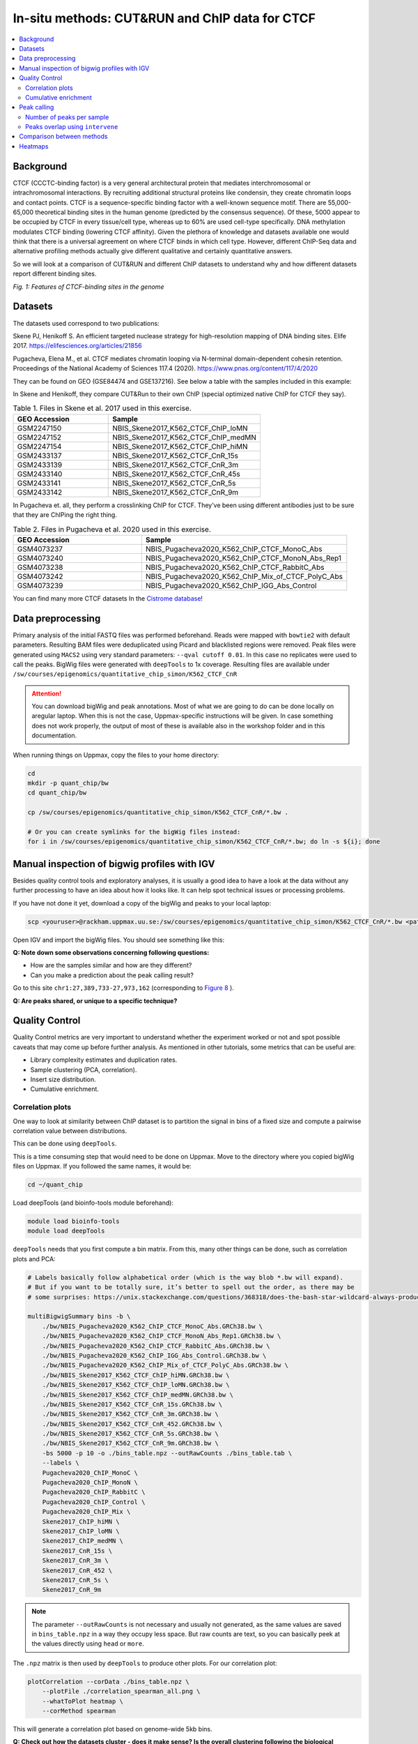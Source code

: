 .. below role allows to use the html syntax, for example :raw-html:`<br />`
.. role:: raw-html(raw)
    :format: html


=================================================
In-situ methods: CUT&RUN and ChIP data for CTCF
=================================================

.. Contents
.. ========

.. contents:: 
    :local:

Background
=============

CTCF (CCCTC-binding factor) is a very general architectural protein that mediates interchromosomal or intrachromosomal interactions. By recruiting additional structural proteins like condensin, they create chromatin loops and contact points. CTCF is a sequence-specific binding factor with a well-known sequence motif. There are 55,000-65,000 theoretical binding sites in the human genome (predicted by the consensus sequence). Of these, 5000 appear to be occupied by CTCF in every tissue/cell type, whereas up to 60% are used cell-type specifically. DNA methylation modulates CTCF binding (lowering CTCF affinity). Given the plethora of knowledge and datasets available one would think that there is a universal agreement on where CTCF binds in which cell type. However, different ChIP-Seq data and alternative profiling methods actually give different qualitative and certainly quantitative answers. 

So we will look at a comparison of CUT&RUN and different ChIP datasets to understand why and how different datasets report different binding sites.

.. image:: Figures/00_CTCF.png
	:target: Figures/00_CTCF.png
	:alt:

*Fig. 1: Features of CTCF-binding sites in the genome*

Datasets
==========

The datasets used correspond to two publications: 

Skene PJ, Henikoff S. An efficient targeted nuclease strategy for high-resolution mapping of DNA binding sites. Elife 2017.
https://elifesciences.org/articles/21856

Pugacheva, Elena M., et al. CTCF mediates chromatin looping via N-terminal domain-dependent cohesin retention. Proceedings of the National Academy of Sciences 117.4 (2020).
https://www.pnas.org/content/117/4/2020

They can be found on GEO (GSE84474 and GSE137216). See below a table with the samples included in this example:

In Skene and Henikoff, they compare CUT&Run to their own ChIP (special optimized native ChIP for CTCF they say).

.. list-table:: Table 1. Files in Skene et al. 2017 used in this exercise.
   :widths: 25 40
   :header-rows: 1

   * - GEO Accession
     - Sample
   * - GSM2247150
     - NBIS_Skene2017_K562_CTCF_ChIP_loMN
   * - GSM2247152 
     - NBIS_Skene2017_K562_CTCF_ChIP_medMN    
   * - GSM2247154 
     - NBIS_Skene2017_K562_CTCF_ChIP_hiMN     
   * - GSM2433137 
     - NBIS_Skene2017_K562_CTCF_CnR_15s       
   * - GSM2433139 
     - NBIS_Skene2017_K562_CTCF_CnR_3m        
   * - GSM2433140 
     - NBIS_Skene2017_K562_CTCF_CnR_45s       
   * - GSM2433141 
     - NBIS_Skene2017_K562_CTCF_CnR_5s        
   * - GSM2433142 
     - NBIS_Skene2017_K562_CTCF_CnR_9m        


In Pugacheva et. all, they perform a crosslinking ChIP for CTCF. They’ve been using different antibodies just to be sure that they are ChIPing the right thing.

.. list-table:: Table 2. Files in Pugacheva et al. 2020 used in this exercise.
   :widths: 25 40
   :header-rows: 1

   * - GEO Accession
     - Sample
   * - GSM4073237
     - NBIS_Pugacheva2020_K562_ChIP_CTCF_MonoC_Abs
   * - GSM4073240 
     - NBIS_Pugacheva2020_K562_ChIP_CTCF_MonoN_Abs_Rep1    
   * - GSM4073238 
     - NBIS_Pugacheva2020_K562_ChIP_CTCF_RabbitC_Abs     
   * - GSM4073242 
     - NBIS_Pugacheva2020_K562_ChIP_Mix_of_CTCF_PolyC_Abs       
   * - GSM4073239 
     - NBIS_Pugacheva2020_K562_ChIP_IGG_Abs_Control        


You can find many more CTCF datasets In the `Cistrome database <http://cistrome.org/db>`_!


Data preprocessing
====================

Primary analysis of the initial FASTQ files was performed beforehand. Reads were mapped with ``bowtie2`` with default parameters. Resulting BAM files were deduplicated using Picard and blacklisted regions were removed. Peak files were generated using ``MACS2`` using very standard parameters: ``--qval cutoff 0.01``. In this case no replicates were used to call the peaks. BigWig files were generated with ``deepTools`` to 1x coverage. Resulting files are available under ``/sw/courses/epigenomics/quantitative_chip_simon/K562_CTCF_CnR``

.. attention::
   You can download bigWig and peak annotations. Most of what we are going to do can be done locally on aregular laptop. When this is not the case, Uppmax-specific instructions will be given. In case something does not work properly, the output of most of these is available also in the workshop folder and in this documentation.

When running things on Uppmax, copy the files to your home directory:

.. code-block:: bash

    cd
    mkdir -p quant_chip/bw
    cd quant_chip/bw
    
    cp /sw/courses/epigenomics/quantitative_chip_simon/K562_CTCF_CnR/*.bw .
    
    # Or you can create symlinks for the bigWig files instead:
    for i in /sw/courses/epigenomics/quantitative_chip_simon/K562_CTCF_CnR/*.bw; do ln -s ${i}; done


Manual inspection of bigwig profiles with IGV
==============================================

Besides quality control tools and exploratory analyses, it is usually a good idea to have a look at the data without any further processing to have an idea about how it looks like. It can help spot technical issues or processing problems.

If you have not done it yet, download a copy of the bigWig and peaks to your local laptop:

.. code-block:: bash

    scp <youruser>@rackham.uppmax.uu.se:/sw/courses/epigenomics/quantitative_chip_simon/K562_CTCF_CnR/*.bw <path/to/your/local/folder>


Open IGV and import the bigWig files. You should see something like this:


.. image:: Figures/01_IGV.png
	:target: Figures/01_IGV.png
	:alt:

**Q: Note down some observations concerning following questions:**

- How are the samples similar and how are they different?
- Can you make a prediction about the peak calling result?


Go to this site ``chr1:27,389,733-27,973,162``
(corresponding to `Figure 8 <https://elifesciences.org/articles/21856/figures#fig8>`_ ).

**Q: Are peaks shared, or unique to a specific technique?**


Quality Control
================

Quality Control metrics are very important to understand whether the experiment worked or not and spot possible caveats that may come up before further analysis. As mentioned in other tutorials, some metrics that can be useful are:

- Library complexity estimates and duplication rates.
- Sample clustering (PCA, correlation).
- Insert size distribution.
- Cumulative enrichment.


Correlation plots
-----------------

One way to look at similarity between ChIP dataset is to partition the signal in bins of a fixed size and compute a pairwise correlation value between distributions. 

This can be done using ``deepTools``.

This is a time consuming step that would need to be done on Uppmax. Move to the directory where you copied bigWig files on Uppmax. If you followed the same names, it would be:

.. code-block:: bash
    
    cd ~/quant_chip

Load deepTools (and bioinfo-tools module beforehand):

.. code-block:: bash
    
    module load bioinfo-tools
    module load deepTools

``deepTools`` needs that you first compute a bin matrix. From this, many other things can be done, such as correlation plots and PCA:

.. code-block:: bash

    # Labels basically follow alphabetical order (which is the way blob *.bw will expand).
    # But if you want to be totally sure, it’s better to spell out the order, as there may be 
    # some surprises: https://unix.stackexchange.com/questions/368318/does-the-bash-star-wildcard-always-produce-an-ascending-sorted-list
    
    multiBigwigSummary bins -b \
        ./bw/NBIS_Pugacheva2020_K562_ChIP_CTCF_MonoC_Abs.GRCh38.bw \
        ./bw/NBIS_Pugacheva2020_K562_ChIP_CTCF_MonoN_Abs_Rep1.GRCh38.bw \
        ./bw/NBIS_Pugacheva2020_K562_ChIP_CTCF_RabbitC_Abs.GRCh38.bw \
        ./bw/NBIS_Pugacheva2020_K562_ChIP_IGG_Abs_Control.GRCh38.bw \
        ./bw/NBIS_Pugacheva2020_K562_ChIP_Mix_of_CTCF_PolyC_Abs.GRCh38.bw \
        ./bw/NBIS_Skene2017_K562_CTCF_ChIP_hiMN.GRCh38.bw \
        ./bw/NBIS_Skene2017_K562_CTCF_ChIP_loMN.GRCh38.bw \
        ./bw/NBIS_Skene2017_K562_CTCF_ChIP_medMN.GRCh38.bw \
        ./bw/NBIS_Skene2017_K562_CTCF_CnR_15s.GRCh38.bw \
        ./bw/NBIS_Skene2017_K562_CTCF_CnR_3m.GRCh38.bw \
        ./bw/NBIS_Skene2017_K562_CTCF_CnR_452.GRCh38.bw \
        ./bw/NBIS_Skene2017_K562_CTCF_CnR_5s.GRCh38.bw \
        ./bw/NBIS_Skene2017_K562_CTCF_CnR_9m.GRCh38.bw \
        -bs 5000 -p 10 -o ./bins_table.npz --outRawCounts ./bins_table.tab \
        --labels \
        Pugacheva2020_ChIP_MonoC \
        Pugacheva2020_ChIP_MonoN \
        Pugacheva2020_ChIP_RabbitC \
        Pugacheva2020_ChIP_Control \
        Pugacheva2020_ChIP_Mix \
        Skene2017_ChIP_hiMN \
        Skene2017_ChIP_loMN \
        Skene2017_ChIP_medMN \
        Skene2017_CnR_15s \
        Skene2017_CnR_3m \
        Skene2017_CnR_452 \
        Skene2017_CnR_5s \
        Skene2017_CnR_9m


.. note::
    The parameter ``--outRawCounts`` is not necessary and usually not generated, as the same values are saved in ``bins_table.npz`` in a way they occupy less space. But raw counts are text, so you can basically peek at the values directly using ``head`` or ``more``.

The ``.npz`` matrix is then used by ``deepTools`` to produce other plots. For our correlation plot:

.. code-block:: bash

    plotCorrelation --corData ./bins_table.npz \
        --plotFile ./correlation_spearman_all.png \
        --whatToPlot heatmap \
        --corMethod spearman

This will generate a correlation plot based on genome-wide 5kb bins.


.. image:: Figures/02_corrplot.png
	:target: Figures/02_corrplot.png
	:alt:

**Q: Check out how the datasets cluster - does it make sense? Is the overall clustering following the biological target/control or underlying batch effect?**

Cumulative enrichment
---------------------

Also known as fingeprint plots, these give a feeling about the signal to noise ratio of each signal. You
can understand more about what they exactly mean in `deepTools` `documentation <https://deeptools.readthedocs.io/en/develop/content/tools/plotFingerprint.html#id6>`_

You can plot this with ``deepTools as well``. This requires the BAM files and takes quite a bit to compute. You can symlink the bam files from: ``/sw/courses/epigenomics/quantitative_chip_simon/K562_CTCF_CnR/bam/`` the same way as before.

.. attention:: 
    This is a time consuming step that is recommended to do on Uppmax. You can also leave this for later and look at the results.

You can plot them.

.. code-block:: bash
    
    plotFingerprint -b \
      ./bam/NBIS_Skene2017_K562_CTCF_ChIP_hiMN.GRCh38.bam \
      ./bam/NBIS_Skene2017_K562_CTCF_ChIP_loMN.GRCh38.bam \
      ./bam/NBIS_Skene2017_K562_CTCF_ChIP_medMN.GRCh38.bam \
      ./bam/NBIS_Skene2017_K562_CTCF_CnR_15s.GRCh38.bam \
      ./bam/NBIS_Skene2017_K562_CTCF_CnR_3m.GRCh38.bam \
      ./bam/NBIS_Skene2017_K562_CTCF_CnR_45s.GRCh38.bam \
      ./bam/NBIS_Skene2017_K562_CTCF_CnR_5s.GRCh38.bam \
      ./bam/NBIS_Skene2017_K562_CTCF_CnR_9m.GRCh38.bam \
      -o ./hg38/bins/fingerprint_Skene2017.pdf \
      --labels \
      Skene2017_ChIP_hiMN \
      Skene2017_ChIP_loMN \
      Skene2017_ChIP_medMN \
      Skene2017_CnR_15s \
      Skene2017_CnR_3m \
      Skene2017_CnR_452 \
      Skene2017_CnR_5s \
      Skene2017_CnR_9m \
      -p 10


The resulting plot should look like:

.. image:: Figures/03_fingerprint1.png
	:target: Figures/03_fingerprint1.png
	:alt:

**Q: What do you think it means in terms of quality of experiments?**
**Do you see different groups of samples? Go to IGV and browse through the tracks.**
**How do each of these groups look? Fingerprint supports the difference CUT&RUN authors argue - That it has less background.**

Clearly, the CUT&Run data scores better by QC compared to the CTCF ChIP presented in this paper. But how about comparing to the Pugacheva CTCF ChIP datasets?

.. code-block:: bash

    plotFingerprint -b \
      ./bam/NBIS_Pugacheva2020_K562_ChIP_CTCF_MonoC_Abs.GRCh38.bam \
      ./bam/NBIS_Pugacheva2020_K562_ChIP_CTCF_MonoN_Abs_Rep1.GRCh38.bam \
      ./bam/NBIS_Pugacheva2020_K562_ChIP_CTCF_RabbitC_Abs.GRCh38.bam \
      ./bam/NBIS_Pugacheva2020_K562_ChIP_IGG_Abs_Control.GRCh38.bam \
      ./bam/NBIS_Pugacheva2020_K562_ChIP_Mix_of_CTCF_PolyC_Abs.GRCh38.bam \
      -o ./hg38/bins/fingerprint_Pugacheva2020.pdf \
      --labels Pugacheva2020_ChIP_MonoC Pugacheva2020_ChIP_MonoN Pugacheva2020_ChIP_RabbitC     Pugacheva2020_ChIP_Control Pugacheva2020_ChIP_Mix \
      -p 10

.. image:: Figures/04_fingerprint2.png
	:target: Figures/04_fingerprint2.png
	:alt:

**Q: How does Pugacheva CTCF ChIP measure up with the CUT&Run? Given that the Skene CTCF ChIP was done under native conditions (no crosslinker) and Pugacheva CTCF ChIP (formaldehyde crosslinked), what do you think could be the problem with the native ChIP?**


Peak calling
============

Peaks were called with MACS2 using standard parameters.

.. attention::
    This is a step that could be better fine tuned to each experimental setting. 

Again, it is usually a good idea to inspect visually the files, so you can have a feeling on whether the peaks were correctly called and how the samples look like.


.. image:: Figures/05_IGV_peaks.png
	:target: Figures/05_IGV_peaks.png
	:alt:

**Q: Given the QC you did above, does the peak calling confirm the quality differences amongst the samples? Does a higher signal/noise allows to identify more peaks? Call peaks more confidently?**

Number of peaks per sample
--------------------------

A simple `wc` count per peak file allows you to quickly check how many peaks you got:

.. code-block:: bash

    94019 Pugacheva2020_ChIP_Mix_of_CTCF_PolyC_Abs.narrowPeak
    65837 Pugacheva2020_ChIP_CTCF_MonoC_Abs.narrowPeak
    50420 Pugacheva2020_ChIP_CTCF_RabbitC_Abs.narrowPeak
    40077 Pugacheva2020_ChIP_CTCF_MonoN_Abs_Rep1.narrowPeak
    828 Pugacheva2020_ChIP_IGG_Abs_Control.narrowPeak
    
    67164 Skene2017_CTCF_CnR_9m.narrowPeak
    52647 Skene2017_CTCF_CnR_3m.narrowPeak
    34678 Skene2017_CTCF_CnR_452.narrowPeak
    3782 Skene2017_CTCF_ChIP_loMN.narrowPeak
    3348 Skene2017_CTCF_ChIP_medMN.narrowPeak
    2897 Skene2017_CTCF_CnR_15s.narrowPeak
    2413 Skene2017_CTCF_CnR_5s.narrowPeak
    1611 Skene2017_CTCF_ChIP_hiMN.narrowPeak


Peaks overlap using ``intervene``
------------------------------------

``intervene`` is an easy to use tool to look for overlaps between BED files. It relies on ``bedtools``, but saves some work when looking at different sets of files. You can install it using ``pip`` as they 
 `explain <https://intervene.readthedocs.io/en/latest/install.html>`_

.. attention::
    There is no ``intervene`` module on Uppmax. If you want to run it there, you can probably install it using your usual ``conda`` environment or `pyenv`. See how to set ``pyenv`` `here <https://www.uppmax.uu.se/support/user-guides/python-modules-guide/>`_. 

You can generate venn diagrams (pairwise or more). For example, we may want to look at how much two of the CTCF ChIP peaks from Pugacheva 2020 agree:

.. code-block::
    
    intervene venn --in ./peaks/Pugacheva2020_ChIP_CTCF_Mono*.narrowPeak

This will output:

.. image:: Figures/06_venn_1.png
	:target: Figures/06_venn_1.png
	:alt:

As you can see there is a lot of overlap but MonoC dataset called much more peaks than MonoN.

Note that this can also be refined by setting overlap thresholds. See intervene documentation for the possibilities. The default behavior is to count any overlap as overlap.

A way of looking broadly at a set of BED files an the overlap between them is to do pairwise comparison:

.. code-block:: bash

    intervene pairwise --in ./peaks/*.narrowPeak 

will generate a plot like this.

.. image:: Figures/07_venn_pairwise.png
	:target: Figures/07_venn_pairwise.png
	:alt:

Very different numbers of peaks. 

**Q: How do you think the number of peaks relate to the fingerprint? (the ones with the most accentuated fingerprint are the ones showing larger amounts of peaks, however the difference is not such for some of the CnR samples. Why can that be?**

This has actually been noted in the CnR paper. They say that too scarce background read coverage can throw off traditional peak callers, thus they develop their own peak caller for CnR data.

**Q: Now that you have peaks, think about what you could do with the peak information. How to make sense of the peaks? Would you use the dataset with the most or the least peaks for downstream analysis?**

.. note::
    ``MACS`` doesn’t just give peaks, it also assigns a score. High/confident peaks have high score. Small peaks have low score. It is not apparent from the analysis above, but it is quite likely that if you would pick the top 5000 scored peaks from each dataset, the overlap would be extremely good.

Comparison between methods
==========================


As an example, we are going to look at one peak set representative for each method: CnR_45s, CTCF_ChIP_medMN from Skene 2017 and ChIP_MonoC from Pugacheva 2020.

We can look at the overlap between them in a venn diagram:

.. image:: Figures/08_three_venn.png
	:target: Figures/08_three_venn.png
	:alt:


There are quite some differences  between approaches, and one of the peak sets is very small compared to the others.

.. note::
    These venn diagrams are not size proportional. Automatically drawing size-proportional set intersections is a complex problem. `eulerr` is an `R package <https://cran.r-project.org/web/packages/eulerr/vignettes/introduction.html>`_ that does a really nice job at approximating this. However it’s only for drawing, not for computing the actual intersections.


Heatmaps
=========

The fact that there are loci marked as peak in one dataset that do not appear in another does not mean that there is no signal there. It could not be called as peak due to lack of statistical power, the signal being weaker or a combination of other factors. Remember the example in the slides - some peaks don’t make the calling threshold, but still represent sites of enrichment:

.. image:: Figures/09_peak_example.png
	:target: Figures/09_peak_example.png
	:alt:

So another way to look at this is to plot the signal of every dataset in a given peakset, for instance. This was run on a subset of 20000 peaks from Skane2017_CnR_45s. 

.. image:: Figures/10_heatmaps_subsample.png
	:target: Figures/10_heatmaps_subsample.png
	:alt:

These heatmaps can be generated using ``seqplots``. ``seqplots`` is an ``R`` package that can be installed
from ``Bioconductor``. It can be run as a shiny app on a browser or from ``Rstudio``. You can check
how to use it `in this link <https://bioconductor.org/packages/release/bioc/vignettes/seqplots/inst/doc/SeqPlotsGUI.html>`_.

**Q: how does the data compare? Note the difference in scale amongst the samples. What other features are different? Which dataset would be better to identify the CTCF binding motif?**

.. note::
    In the Skene paper, the make a biological interpretation regarding the difference in peaks seen in native ChIP and CUT&Run. They call the peaks uniquely present in CUT&Run “indirect binding sites” because they infer that those peaks are not directly bound by CTCF. The tagging of sites potentially in intact nuclei works through space, thus tagging not only the loci that is bound by CTCF, but also those regions that are nearby in space (Hi-C contacts). So it is important to note that CUT&Run may report ‘indirect’ or ‘shadow’ peaks that do not represent bona fide binding sites. For CTCF in principle the distinction should be easy since the ‘shadow’ peaks should not have CTCF binding motif.

.. image:: Figures/11_cut_run.png
	:target: Figures/11_cut_run.png
	:alt:
